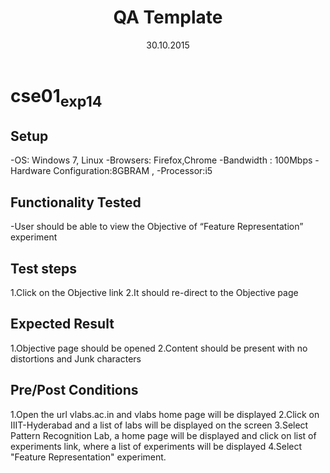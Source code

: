 #+TITLE: QA Template
#+Date: 30.10.2015
#+Description:Test cases for Demo purpose

* cse01_exp1_4
** Setup
-OS: Windows 7, Linux
-Browsers: Firefox,Chrome
-Bandwidth : 100Mbps
-Hardware Configuration:8GBRAM , 
-Processor:i5
** Functionality Tested
-User should be able to view the Objective of “Feature Representation” experiment
** Test steps
1.Click on the Objective link 
2.It should re-direct to the Objective page

** Expected Result
1.Objective page should be opened
2.Content should be present with no distortions and Junk characters
** Pre/Post Conditions
1.Open the url vlabs.ac.in and vlabs home page will be displayed 
2.Click on IIIT-Hyderabad and a list of labs will be displayed on the screen 
3.Select Pattern Recognition Lab, a home page will be displayed and click on list of experiments link,
  where a list of experiments will be displayed 
4.Select "Feature Representation" experiment.
